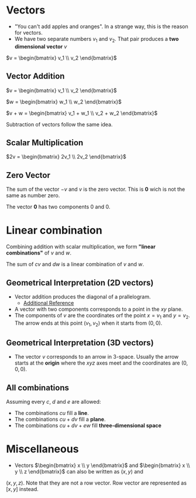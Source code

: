 * Vectors

- "You can't add apples and oranges". In a strange way, this is the reason for vectors.
- We have two separate numbers $v_1$ and $v_2$. That pair produces a
  *two dimensional vector* $v$

$v = \begin{bmatrix} v_1 \\ v_2 \end{bmatrix}$

** Vector Addition

$v = \begin{bmatrix} v_1 \\ v_2 \end{bmatrix}$

$w = \begin{bmatrix} w_1 \\ w_2 \end{bmatrix}$

$v + w = \begin{bmatrix} v_1 + w_1 \\ v_2 + w_2 \end{bmatrix}$

Subtraction of vectors follow the same idea.

** Scalar Multiplication

$2v = \begin{bmatrix} 2v_1 \\ 2v_2 \end{bmatrix}$

** Zero Vector

The sum of the vector $-v$ and $v$ is the zero vector. This is $\mathbf{0}$
wich is not the same as number zero.

The vector $\mathbf{0}$ has two components $0$ and $0$.

* Linear combination

Combining addition with scalar multiplication, we form *"linear
combinations"* of $v$ and $w$.

The sum of $cv$ and $dw$ is a linear combination of $v$ and $w$.

** Geometrical Interpretation (2D vectors)

- Vector addition produces the diagonal of a prallelogram.
  - [[https://www.khanacademy.org/math/precalculus/x9e81a4f98389efdf:vectors/x9e81a4f98389efdf:vector-add-sub/v/parallelogram-rule-for-vector-addition][Additional Reference]]
- A vector with two components corresponds to a point in the $xy$
  plane.
- The components of $v$ are the coordinates orf the point $x = v_1$
  and $y = v_2$. The arrow ends at this point $(v_1, v_2)$ when it
  starts from $(0,0)$.

** Geometrical Interpretation (3D vectors)

- The vector $v$ corresponds to an arrow in 3-space. Usually the arrow
  starts at the *origin* where the $xyz$ axes meet and the coordinates
  are $(0,0,0)$.

** All combinations

Assuming every $c$, $d$ and $e$ are allowed:

- The combinations $cu$ fill a *line*.
- The combinations $cu + dv$ fill a *plane*.
- The combinations $cu + dv + ew$ fill *three-dimensional space*

* Miscellaneous

- Vectors $\begin{bmatrix} x \\ y \end{bmatrix}$ and $\begin{bmatrix} x \\ y \\ z \end{bmatrix}$ can also be written as $(x,y)$ and
$(x,y,z)$. Note that they are not a row vector. Row vector are
represented as $[x, y]$ instead.
